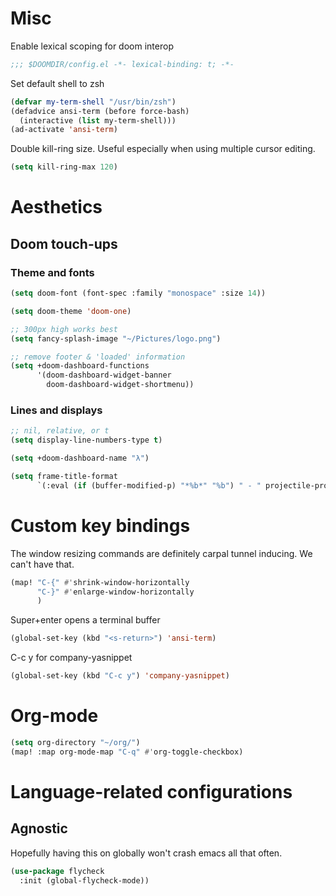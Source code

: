 * Misc

Enable lexical scoping for doom interop
#+begin_src emacs-lisp
;;; $DOOMDIR/config.el -*- lexical-binding: t; -*-
#+end_src

Set default shell to zsh
#+begin_src emacs-lisp
(defvar my-term-shell "/usr/bin/zsh")
(defadvice ansi-term (before force-bash)
  (interactive (list my-term-shell)))
(ad-activate 'ansi-term)
#+end_src

Double kill-ring size. Useful especially when using multiple cursor editing.
#+begin_src emacs-lisp
(setq kill-ring-max 120)
#+end_src

* Aesthetics
** Doom touch-ups
# Useful doom macros:
# - `load!' for loading external *.el files relative to this one
# - `use-package' for configuring packages
# - `after!' for running code after a package has loaded
# - `add-load-path!' for adding directories to the `load-path', relative to
#   this file. Emacs searches the `load-path' when you load packages with
#   `require' or `use-package'.
# - `map!' for binding new keys
*** Theme and fonts
#+begin_src emacs-lisp
(setq doom-font (font-spec :family "monospace" :size 14))

(setq doom-theme 'doom-one)

;; 300px high works best
(setq fancy-splash-image "~/Pictures/logo.png")

;; remove footer & 'loaded' information
(setq +doom-dashboard-functions
      '(doom-dashboard-widget-banner
        doom-dashboard-widget-shortmenu))
#+end_src

*** Lines and displays
#+begin_src emacs-lisp
;; nil, relative, or t
(setq display-line-numbers-type t)

(setq +doom-dashboard-name "λ")

(setq frame-title-format
      `(:eval (if (buffer-modified-p) "*%b*" "%b") " - " projectile-project-name))
#+end_src

* Custom key bindings
The window resizing commands are definitely carpal tunnel inducing. We can't have that.
#+begin_src emacs-lisp
(map! "C-{" #'shrink-window-horizontally
      "C-}" #'enlarge-window-horizontally
      )
#+end_src

Super+enter opens a terminal buffer
#+begin_src emacs-lisp
(global-set-key (kbd "<s-return>") 'ansi-term)
#+end_src

C-c y for company-yasnippet
#+begin_src emacs-lisp
(global-set-key (kbd "C-c y") 'company-yasnippet)
#+End_src

* Org-mode
#+begin_src emacs-lisp
(setq org-directory "~/org/")
(map! :map org-mode-map "C-q" #'org-toggle-checkbox)
#+end_src

* Language-related configurations
** Agnostic
Hopefully having this on globally won't crash emacs all that often.
#+begin_src emacs-lisp
(use-package flycheck
  :init (global-flycheck-mode))
#+end_src


